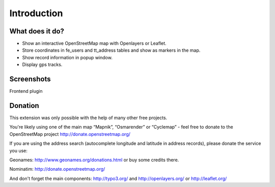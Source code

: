 Introduction
============

What does it do?
----------------
- Show an interactive OpenStreetMap map with Openlayers or Leaflet.
- Store coordinates in fe_users and tt_address tables and show as markers in the map.
- Show record information in popup window.
- Display gps tracks.

Screenshots
-----------
Frontend plugin

.. image:: ../Images/FrontendExample.png

Donation
--------
This extension was only possible with the help of many other free projects.

You're likely using one of the main map “Mapnik”, “Osmarender” or “Cyclemap” - feel free to donate to the OpenStreetMap project http://donate.openstreetmap.org/

If you are using the address search (autocomplete longitude and latitude in address records), please donate the service you use:

Geonames: http://www.geonames.org/donations.html or buy some credits there.

Nominatim: http://donate.openstreetmap.org/

And don't forget the main components: http://typo3.org/ and http://openlayers.org/ or http://leaflet.org/
